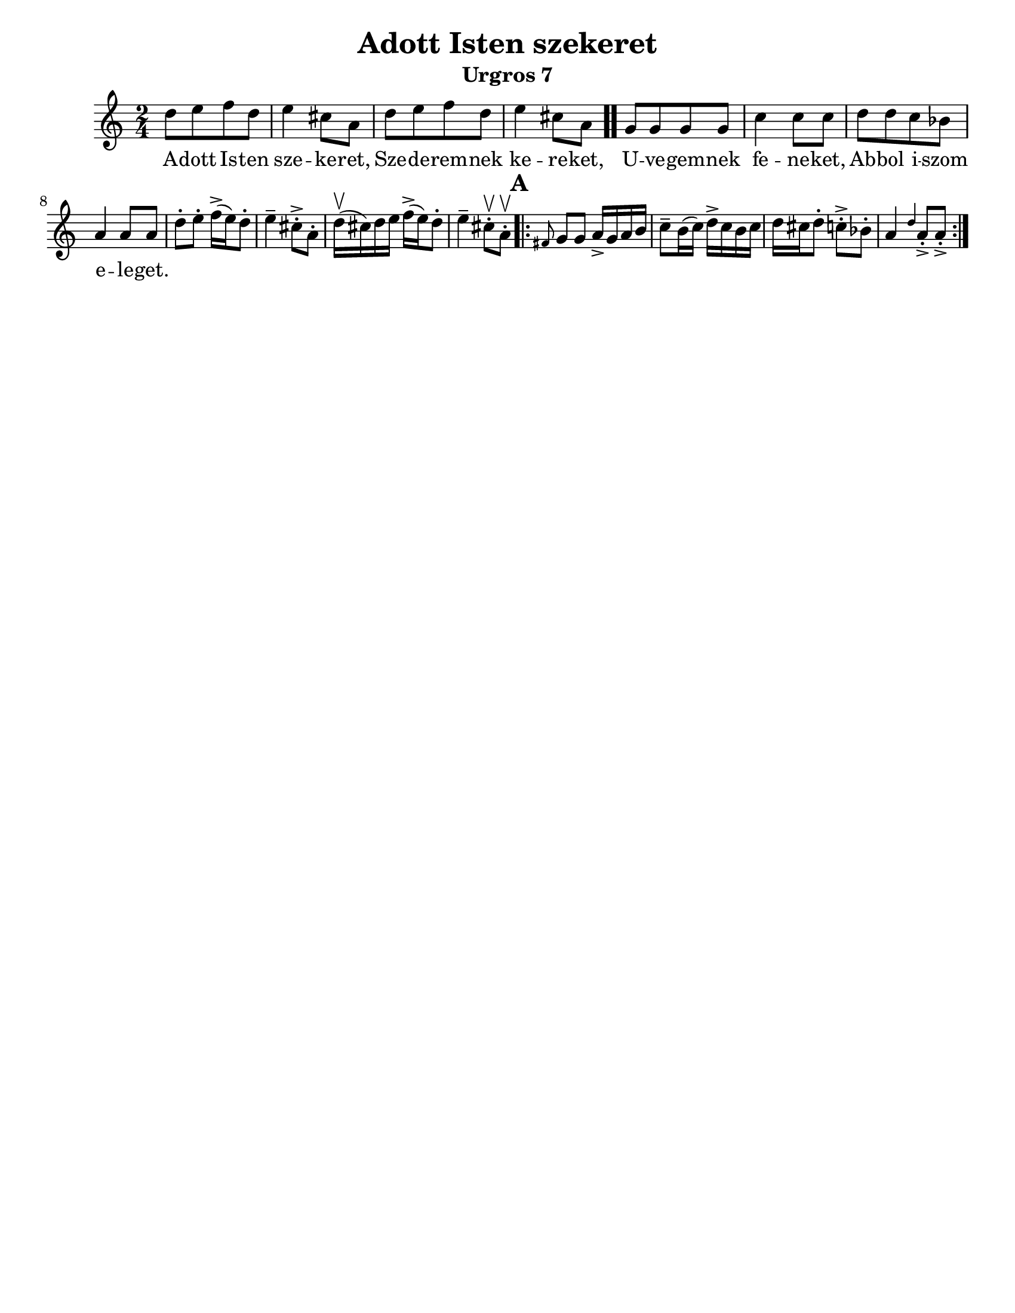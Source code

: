 \version "2.18.0"
\language "english"

\paper{
  tagline = ##f
  print-all-headers = ##t
  #(set-paper-size "letter")
}
date = #(strftime "%d-%m-%Y" (localtime (current-time)))

%\markup{ \italic{ " Updated " \date  }  }

%\markup{ Got something to say? }

%#################################### Melody ########################
melody =\transpose a, d\relative c'' {
  \clef treble
  \key e \minor
  \time 2/4
  \set Score.markFormatter = #format-mark-box-alphabet

  %\partial 16*3 a16 d f   %lead in notes


  a8  [b c a]
  b4 gs8 e
  a8 [b c a]
  b4 gs8 e \bar ".."

  d8 [d d d] |
  g4 g8 g
  a8 [a g f]
  e4 e8 e|


  %\alternative { { }{ } }


  a8-.  b-. c16->(b)a8-.|
  b4-- gs8->-. e-.|
  a16\upbow(gs)a b  c->(b) a8-.|
  b4-- gs8\upbow-. e \upbow -.

  \repeat volta 2{
  \mark \default
    \grace cs d8 d e16-> d e fs|
    g8-- fs16(g) a16-> g fs g|
    a16 gs a8-. g->-.  f-.|
    e4 \grace a e8->-. e->-.



  }
  % \alternative { { }{ } }

}
%################################# Lyrics #####################
\addlyrics{
  A -- dott Is -- ten sze -- ke -- ret,
  Sze -- de -- rem -- nek ke -- re -- ket,
  U -- ve -- gem -- nek fe -- ne -- ket,
  Ab -- bol i -- szom e -- le -- get.
}
%################################# Chords #######################
harmonies = \chordmode {

}

\score {
  <<
    \new ChordNames {
      \set chordChanges = ##t
      \harmonies
    }
    \new Staff
    \melody
  >>
  \header{
    title= "Adott Isten szekeret"
    subtitle="Urgros 7"
    composer= ""
    instrument =""
    arranger= ""
  }
  \layout{indent = 1.0\cm}
  \midi{
    \tempo 4 = 120
  }
}
